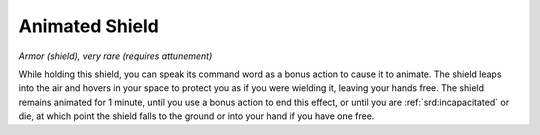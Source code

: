 .. _srd:animated-shield:

Animated Shield
---------------

*Armor (shield), very rare (requires attunement)*

While holding this shield, you can speak its command word as a bonus
action to cause it to animate. The shield leaps into the air and hovers
in your space to protect you as if you were wielding it, leaving your
hands free. The shield remains animated for 1 minute, until you use a
bonus action to end this effect, or until you are :ref:`srd:incapacitated` or die,
at which point the shield falls to the ground or into your hand if you
have one free.

